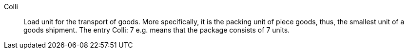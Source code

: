 [#colli]
Colli:: Load unit for the transport of goods. More specifically, it is the packing unit of piece goods, thus, the smallest unit of a goods shipment. The entry Colli: 7 e.g. means that the package consists of 7 units.